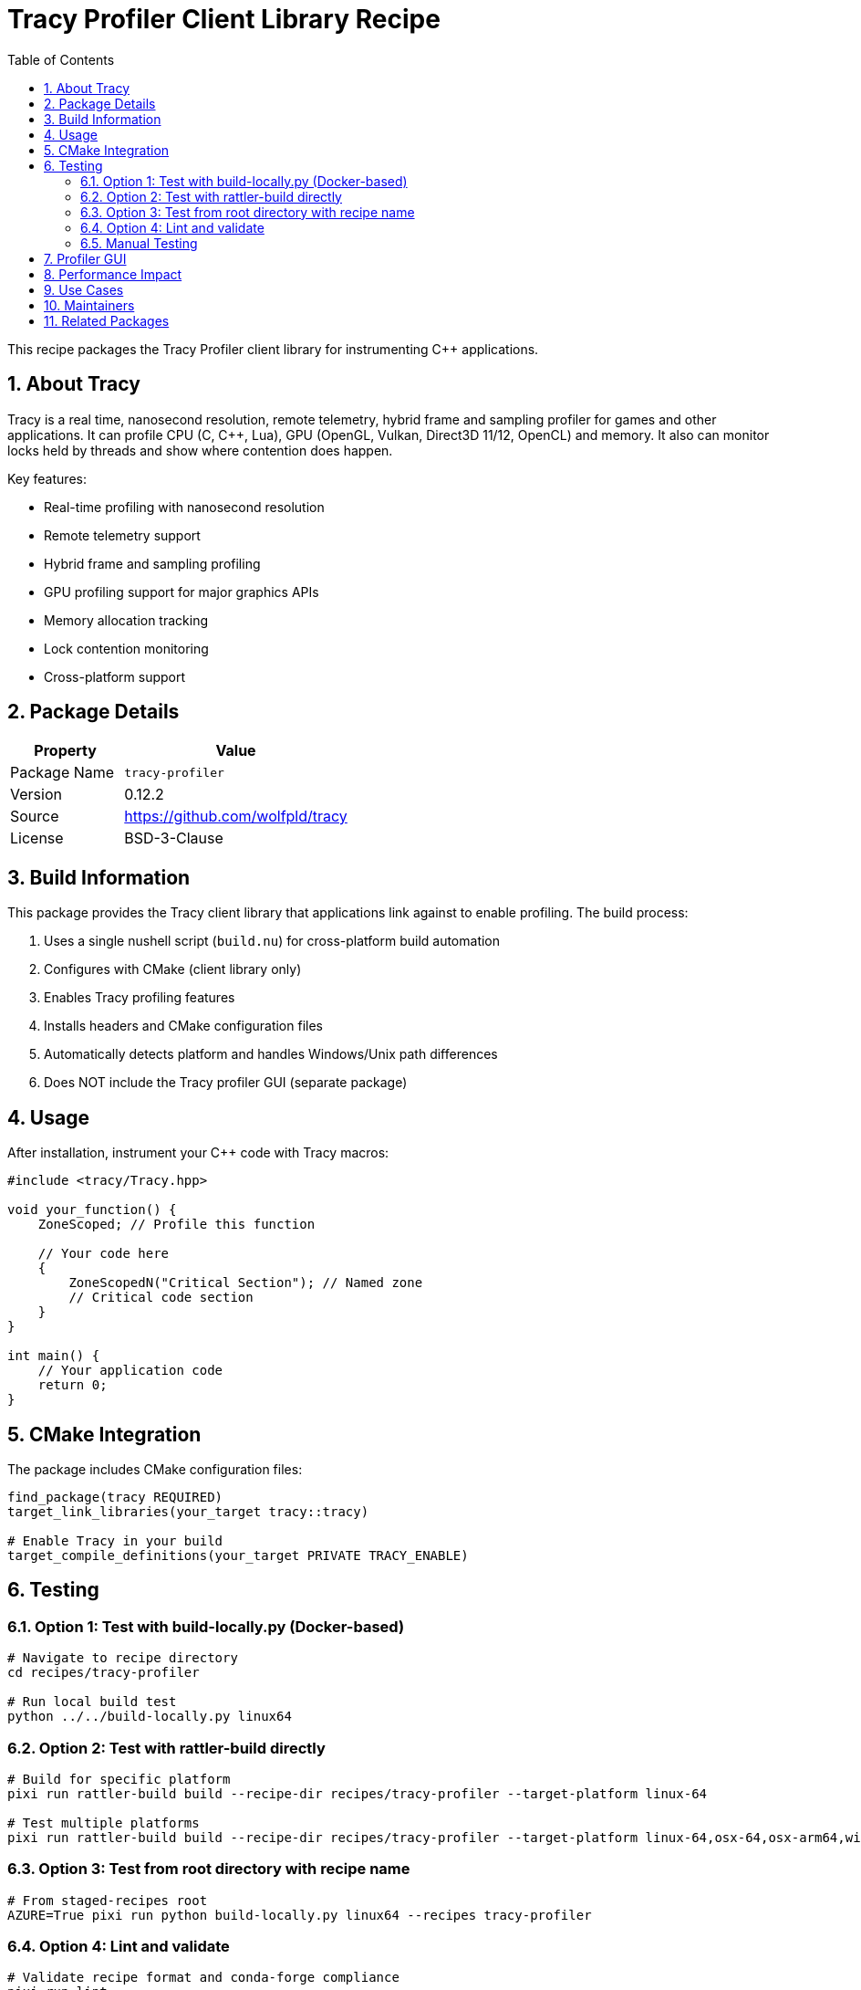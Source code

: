= Tracy Profiler Client Library Recipe
:version: 0.12.2
:toc: left
:toclevels: 2
:sectnums:
:icons: font

This recipe packages the Tracy Profiler client library for instrumenting C++ applications.

== About Tracy

Tracy is a real time, nanosecond resolution, remote telemetry, hybrid frame and sampling profiler for games and other applications. It can profile CPU (C, C++, Lua), GPU (OpenGL, Vulkan, Direct3D 11/12, OpenCL) and memory. It also can monitor locks held by threads and show where contention does happen.

Key features:

* Real-time profiling with nanosecond resolution
* Remote telemetry support
* Hybrid frame and sampling profiling
* GPU profiling support for major graphics APIs
* Memory allocation tracking
* Lock contention monitoring
* Cross-platform support

== Package Details

[cols="1,2"]
|===
| Property | Value

| Package Name
| `tracy-profiler`

| Version
| {version}

| Source
| https://github.com/wolfpld/tracy

| License
| BSD-3-Clause
|===

== Build Information

This package provides the Tracy client library that applications link against to enable profiling. The build process:

1. Uses a single nushell script (`build.nu`) for cross-platform build automation
2. Configures with CMake (client library only)
3. Enables Tracy profiling features
4. Installs headers and CMake configuration files
5. Automatically detects platform and handles Windows/Unix path differences
6. Does NOT include the Tracy profiler GUI (separate package)

== Usage

After installation, instrument your C++ code with Tracy macros:

[source,cpp]
----
#include <tracy/Tracy.hpp>

void your_function() {
    ZoneScoped; // Profile this function

    // Your code here
    {
        ZoneScopedN("Critical Section"); // Named zone
        // Critical code section
    }
}

int main() {
    // Your application code
    return 0;
}
----

== CMake Integration

The package includes CMake configuration files:

[source,cmake]
----
find_package(tracy REQUIRED)
target_link_libraries(your_target tracy::tracy)

# Enable Tracy in your build
target_compile_definitions(your_target PRIVATE TRACY_ENABLE)
----

== Testing

=== Option 1: Test with build-locally.py (Docker-based)

[source,bash]
----
# Navigate to recipe directory
cd recipes/tracy-profiler

# Run local build test
python ../../build-locally.py linux64
----

=== Option 2: Test with rattler-build directly

[source,bash]
----
# Build for specific platform
pixi run rattler-build build --recipe-dir recipes/tracy-profiler --target-platform linux-64

# Test multiple platforms
pixi run rattler-build build --recipe-dir recipes/tracy-profiler --target-platform linux-64,osx-64,osx-arm64,win-64
----

=== Option 3: Test from root directory with recipe name

[source,bash]
----
# From staged-recipes root
AZURE=True pixi run python build-locally.py linux64 --recipes tracy-profiler
----

=== Option 4: Lint and validate

[source,bash]
----
# Validate recipe format and conda-forge compliance
pixi run lint
----

=== Manual Testing

After successful build, verify the package contains:

* Headers in `include/tracy/` directory
* Tracy client library
* CMake configuration files
* Proper license file placement

Test basic instrumentation:

[source,cpp]
----
#include <tracy/Tracy.hpp>
#include <iostream>
#include <thread>
#include <chrono>

void test_function() {
    ZoneScoped; // Profile this function

    // Simulate some work
    std::this_thread::sleep_for(std::chrono::milliseconds(10));

    {
        ZoneScopedN("Inner Work"); // Named zone
        std::this_thread::sleep_for(std::chrono::milliseconds(5));
    }
}

int main() {
    std::cout << "Tracy instrumentation test\n";

    for (int i = 0; i < 5; ++i) {
        test_function();
    }

    std::cout << "Test completed successfully\n";
    return 0;
}
----

Compile test:

[source,bash]
----
# With CMake
cmake_minimum_required(VERSION 3.10)
project(tracy_test)

find_package(tracy REQUIRED)
add_executable(tracy_test test.cpp)
target_link_libraries(tracy_test tracy::tracy)
target_compile_definitions(tracy_test PRIVATE TRACY_ENABLE)

# Build and run
mkdir build && cd build
cmake ..
make
./tracy_test
----

== Profiler GUI

This package only provides the client library for instrumenting applications. To view profiling data, you need the Tracy profiler GUI application, which should be available as a separate package or can be built from the same source.

== Performance Impact

Tracy is designed to have minimal performance impact when enabled:

* Typically less than 1% overhead in most applications
* Can be completely disabled at compile time
* Supports on-demand profiling to reduce overhead further

[NOTE]
====
Tracy profiling can be completely disabled at compile time by not defining `TRACY_ENABLE`. This allows you to keep instrumentation in your code without any runtime overhead in release builds.
====

== Use Cases

Tracy is commonly used for:

* Game engine profiling
* Real-time application optimization
* Performance analysis of multi-threaded applications
* GPU workload analysis
* Memory allocation tracking
* Lock contention analysis

== Maintainers

* Recipe maintainer information will be added upon feedstock creation

== Related Packages

* `tracy-profiler-client-python`: Python bindings for Tracy
* Future: `tracy-gui` (profiler viewer application)
* Performance analysis and debugging tools in conda-forge
